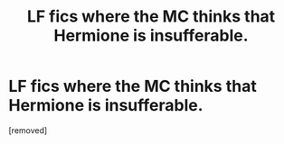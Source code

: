 #+TITLE: LF fics where the MC thinks that Hermione is insufferable.

* LF fics where the MC thinks that Hermione is insufferable.
:PROPERTIES:
:Score: 2
:DateUnix: 1505483343.0
:DateShort: 2017-Sep-15
:FlairText: Request
:END:
[removed]

